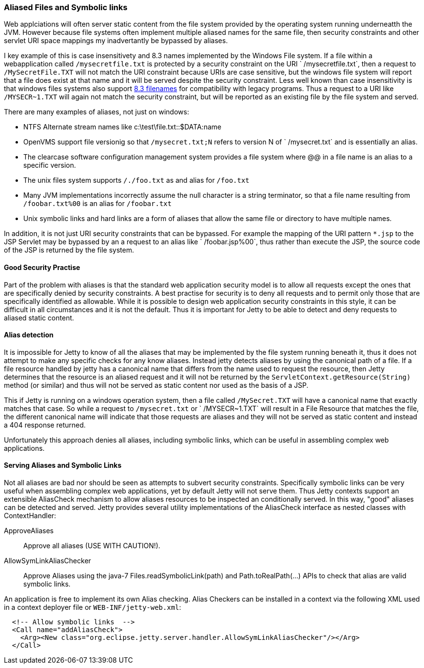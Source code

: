 //  ========================================================================
//  Copyright (c) 1995-2012 Mort Bay Consulting Pty. Ltd.
//  ========================================================================
//  All rights reserved. This program and the accompanying materials
//  are made available under the terms of the Eclipse Public License v1.0
//  and Apache License v2.0 which accompanies this distribution.
//
//      The Eclipse Public License is available at
//      http://www.eclipse.org/legal/epl-v10.html
//
//      The Apache License v2.0 is available at
//      http://www.opensource.org/licenses/apache2.0.php
//
//  You may elect to redistribute this code under either of these licenses.
//  ========================================================================

[[serving-aliased-files]]
=== Aliased Files and Symbolic links

Web applciations will often server static content from the file system
provided by the operating system running underneatth the JVM. However
because file systems often implement multiple aliased names for the same
file, then security constraints and other servlet URI space mappings my
inadvertantly be bypassed by aliases.

I key example of this is case insensitivety and 8.3 names implemented by
the Windows File system. If a file within a webapplication called
`/mysecretfile.txt` is protected by a security constraint on the URI
` /mysecretfile.txt`, then a request to `/MySecretFile.TXT` will not
match the URI constraint because URIs are case sensitive, but the
windows file system will report that a file does exist at that name and
it will be served despite the security constraint. Less well known than
case insensitivity is that windows files systems also support
http://en.wikipedia.org/wiki/8.3_filename[8.3 filenames] for
compatibility with legacy programs. Thus a request to a URI like
`/MYSECR~1.TXT` will again not match the security constraint, but will
be reported as an existing file by the file system and served.

There are many examples of aliases, not just on windows:

* NTFS Alternate stream names like c:\test\file.txt::$DATA:name
* OpenVMS support file versionig so that `/mysecret.txt;N` refers to
version N of `
      /mysecret.txt` and is essentially an alias.
* The clearcase software configuration management system provides a file
system where @@ in a file name is an alias to a specific version.
* The unix files system supports `/./foo.txt` as and alias for
`/foo.txt`
* Many JVM implementations incorrectly assume the null character is a
string terminator, so that a file name resulting from `/foobar.txt%00`
is an alias for `/foobar.txt`
* Unix symbolic links and hard links are a form of aliases that allow
the same file or directory to have multiple names.

In addition, it is not just URI security constraints that can be
bypassed. For example the mapping of the URI pattern `*.jsp` to the JSP
Servlet may be bypassed by an a request to an alias like `
  /foobar.jsp%00`, thus rather than execute the JSP, the source code of
the JSP is returned by the file system.

==== Good Security Practise

Part of the problem with aliases is that the standard web application
security model is to allow all requests except the ones that are
specifically denied by security constraints. A best practise for
security is to deny all requests and to permit only those that are
specifically identified as allowable. While it is possible to design web
application security constraints in this style, it can be difficult in
all circumstances and it is not the default. Thus it is important for
Jetty to be able to detect and deny requests to aliased static content.

[[file-alias-detection]]
==== Alias detection

It is impossible for Jetty to know of all the aliases that may be
implemented by the file system running beneath it, thus it does not
attempt to make any specific checks for any know aliases. Instead jetty
detects aliases by using the canonical path of a file. If a file
resource handled by jetty has a canonical name that differs from the
name used to request the resource, then Jetty determines that the
resource is an aliased request and it will not be returned by the
`ServletContext.getResource(String)` method (or similar) and thus will
not be served as static content nor used as the basis of a JSP.

This if Jetty is running on a windows operation system, then a file
called `/MySecret.TXT` will have a canonical name that exactly matches
that case. So while a request to `/mysecret.txt` or ` /MYSECR~1.TXT`
will result in a File Resource that matches the file, the different
canonical name will indicate that those requests are aliases and they
will not be served as static content and instead a 404 response
returned.

Unfortunately this approach denies all aliases, including symbolic
links, which can be useful in assembling complex web applications.

[[file-alias-serving]]
==== Serving Aliases and Symbolic Links

Not all aliases are bad nor should be seen as attempts to subvert
security constraints. Specifically symbolic links can be very useful
when assembling complex web applications, yet by default Jetty will not
serve them. Thus Jetty contexts support an extensible AliasCheck
mechanism to allow aliases resources to be inspected an conditionally
served. In this way, "good" aliases can be detected and served. Jetty
provides several utility implementations of the AliasCheck interface as
nested classes with ContextHandler:

ApproveAliases::
  Approve all aliases (USE WITH CAUTION!).
AllowSymLinkAliasChecker::
  Approve Aliases using the java-7 Files.readSymbolicLink(path) and
  Path.toRealPath(...) APIs to check that alias are valid symbolic
  links.

An application is free to implement its own Alias checking. Alias
Checkers can be installed in a context via the following XML used in a
context deployer file or `WEB-INF/jetty-web.xml`:

[source,xml]
----
  <!-- Allow symbolic links  -->
  <Call name="addAliasCheck">
    <Arg><New class="org.eclipse.jetty.server.handler.AllowSymLinkAliasChecker"/></Arg>
  </Call>
      
----
